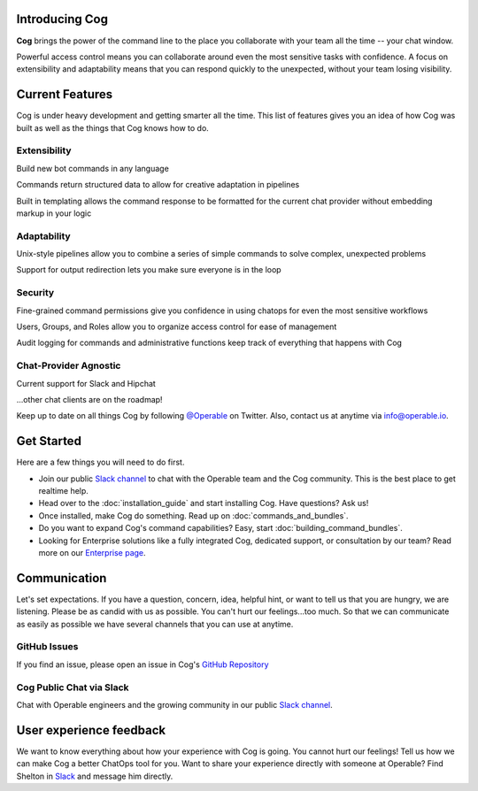 Introducing Cog
===============

**Cog** brings the power of the command line to the place you collaborate with your team all the time -- your chat window.

Powerful access control means you can collaborate around even the most sensitive tasks with confidence. A focus on extensibility and adaptability means that you can respond quickly to the unexpected, without your team losing visibility.

Current Features
================

Cog is under heavy development and getting smarter all the time. This list of features gives you an idea of how Cog was built as well as the things that Cog knows how to do.


.. image:: ../images/extensible.svg


Extensibility
-------------

Build new bot commands in any language

Commands return structured data to allow for creative adaptation in pipelines

Built in templating allows the command response to be formatted for the current chat provider without embedding markup in your logic


.. image:: ../images/adaptability.svg

Adaptability
------------
Unix-style pipelines allow you to combine a series of simple commands to solve complex, unexpected problems

Support for output redirection lets you make sure everyone is in the loop

.. image:: ../images/security.svg

Security
--------

Fine-grained command permissions give you confidence in using chatops for even the most sensitive workflows

Users, Groups, and Roles allow you to organize access control for ease of management

Audit logging for commands and administrative functions keep track of everything that happens with Cog

.. image:: ../images/chat-provider_agnostic.svg

Chat-Provider Agnostic
----------------------

Current support for Slack and Hipchat

...other chat clients are on the roadmap!

Keep up to date on all things Cog by following `@Operable <https://twitter.com/operableinc>`_ on Twitter. Also, contact us at anytime via `info@operable.io <mailto:info@operable.io>`_.

Get Started
===========
Here are a few things you will need to do first.

- Join our public `Slack channel <http://slack.operable.io/>`_ to chat with the Operable team and the Cog community. This is the best place to get realtime help.
- Head over to the :doc:`installation_guide` and start installing Cog. Have questions? Ask us!
- Once installed, make Cog do something. Read up on :doc:`commands_and_bundles`.
- Do you want to expand Cog's command capabilities? Easy, start :doc:`building_command_bundles`.
- Looking for Enterprise solutions like a fully integrated Cog,
  dedicated support, or consultation by our team? Read more on our `Enterprise page <https://operable.io/enterprise.html>`_.

Communication
=============
Let's set expectations. If you have a question, concern, idea, helpful hint, or want to tell us that you are hungry, we are listening. Please be as candid with us as possible. You can't hurt our feelings...too much. So that we can communicate as easily as possible we have several channels that you can use at anytime.

GitHub Issues
-------------
If you find an issue, please open an issue in Cog's `GitHub Repository <https://github.com/operable/cog/issues>`_

Cog Public Chat via Slack
-------------------------
Chat with Operable engineers and the growing community in our public `Slack channel <http://slack.operable.io>`_.

User experience feedback
========================
We want to know everything about how your experience with Cog is going. You cannot hurt our feelings! Tell us how we can make Cog a better ChatOps tool for you. Want to share your experience directly with someone at Operable? Find Shelton in `Slack <http://slack.operable.io>`_ and message him directly.
